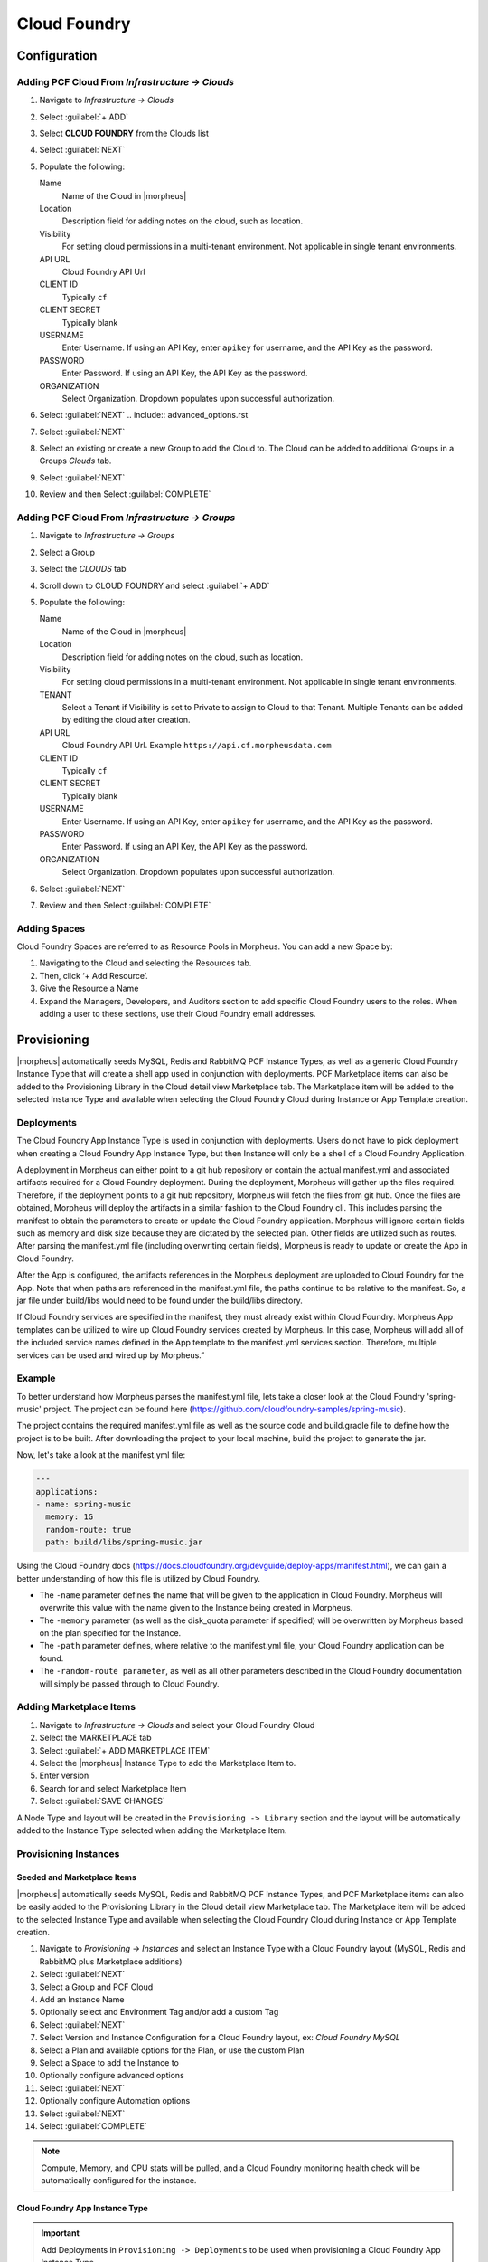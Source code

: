 Cloud Foundry
=============

Configuration
-------------

Adding PCF Cloud From `Infrastructure -> Clouds`
^^^^^^^^^^^^^^^^^^^^^^^^^^^^^^^^^^^^^^^^^^^^^^^^

#. Navigate to `Infrastructure -> Clouds`
#. Select :guilabel:`+ ADD`
#. Select **CLOUD FOUNDRY** from the Clouds list
#. Select :guilabel:`NEXT`
#. Populate the following:

   Name
    Name of the Cloud in |morpheus|
   Location
    Description field for adding notes on the cloud, such as location.
   Visibility
    For setting cloud permissions in a multi-tenant environment. Not applicable in single tenant environments.
   API URL
     Cloud Foundry API Url
   CLIENT ID
     Typically ``cf``
   CLIENT SECRET
     Typically blank
   USERNAME
     Enter Username. If using an API Key, enter ``apikey`` for username, and the API Key as the password.
   PASSWORD
    Enter Password. If using an API Key, the API Key as the password.
   ORGANIZATION
    Select Organization. Dropdown populates upon successful authorization.

#. Select :guilabel:`NEXT`
   .. include:: advanced_options.rst

#. Select :guilabel:`NEXT`
#. Select an existing or create a new Group to add the Cloud to. The Cloud can be added to additional Groups in a Groups `Clouds` tab.
#. Select :guilabel:`NEXT`
#. Review and then Select :guilabel:`COMPLETE`


Adding PCF Cloud From `Infrastructure -> Groups`
^^^^^^^^^^^^^^^^^^^^^^^^^^^^^^^^^^^^^^^^^^^^^^^^

#. Navigate to `Infrastructure -> Groups`
#. Select a Group
#. Select the `CLOUDS` tab
#. Scroll down to CLOUD FOUNDRY and select :guilabel:`+ ADD`
#. Populate the following:

   Name
    Name of the Cloud in |morpheus|
   Location
    Description field for adding notes on the cloud, such as location.
   Visibility
    For setting cloud permissions in a multi-tenant environment. Not applicable in single tenant environments.
   TENANT
    Select a Tenant if Visibility is set to Private to assign to Cloud to that Tenant. Multiple Tenants can be added by editing the cloud after creation.
   API URL
     Cloud Foundry API Url. Example ``https://api.cf.morpheusdata.com``
   CLIENT ID
     Typically ``cf``
   CLIENT SECRET
     Typically blank
   USERNAME
     Enter Username. If using an API Key, enter ``apikey`` for username, and the API Key as the password.
   PASSWORD
    Enter Password. If using an API Key, the API Key as the password.
   ORGANIZATION
    Select Organization. Dropdown populates upon successful authorization.

   .. include:: advanced_options.rst

#. Select :guilabel:`NEXT`
#. Review and then Select :guilabel:`COMPLETE`

Adding Spaces
^^^^^^^^^^^^^^
Cloud Foundry Spaces are referred to as Resource Pools in Morpheus.  You can add a new Space by:

#. Navigating to the Cloud and selecting the Resources tab.
#. Then, click ‘+ Add Resource’.
#. Give the Resource a Name
#. Expand the Managers, Developers, and Auditors section to add specific Cloud Foundry users to the roles.  When adding a user to these sections, use their Cloud Foundry email addresses.


Provisioning
------------

|morpheus| automatically seeds MySQL, Redis and RabbitMQ PCF Instance Types, as well as a generic Cloud Foundry Instance Type that will create a shell app used in conjunction with deployments. PCF Marketplace items can also be added to the Provisioning Library in the Cloud detail view Marketplace tab. The Marketplace item will be added to the selected Instance Type and available when selecting the Cloud Foundry Cloud during Instance or App Template creation.

Deployments
^^^^^^^^^^^

The Cloud Foundry App Instance Type is used in conjunction with deployments. Users do not have to pick deployment when creating a Cloud Foundry App Instance Type, but then Instance will only be a shell of a Cloud Foundry Application.

A deployment in Morpheus can either point to a git hub repository or contain the actual manifest.yml and associated artifacts required for a Cloud Foundry deployment.  During the deployment, Morpheus will gather up the files required.  Therefore, if the deployment points to a git hub repository, Morpheus will fetch the files from git hub.  Once the files are obtained, Morpheus will deploy the artifacts in a similar fashion to the Cloud Foundry cli.  This includes parsing the manifest to obtain the parameters to create or update the Cloud Foundry application.  Morpheus will ignore certain fields such as memory and disk size because they are dictated by the selected plan.  Other fields are utilized such as routes.  After parsing the manifest.yml file (including overwriting certain fields), Morpheus is ready to update or create the App in Cloud Foundry.

After the App is configured, the artifacts references in the Morpheus deployment are uploaded to Cloud Foundry for the App.  Note that when paths are referenced in the manifest.yml file, the paths continue to be relative to the manifest.  So, a jar file under build/libs would need to be found under the build/libs directory.

If Cloud Foundry services are specified in the manifest, they must already exist within Cloud Foundry.  Morpheus App templates can be utilized to wire up Cloud Foundry services created by Morpheus.  In this case, Morpheus will add all of the included service names defined in the App template to the manifest.yml services section.  Therefore, multiple services can be used and wired up by Morpheus.”

Example
^^^^^^^

To better understand how Morpheus parses the manifest.yml file, lets take a closer look at the Cloud Foundry 'spring-music' project.  The project can be found here (https://github.com/cloudfoundry-samples/spring-music).

The project contains the required manifest.yml file as well as the source code and build.gradle file to define how the project is to be built.  After downloading the project to your local machine, build the project to generate the jar.

Now, let's take a look at the manifest.yml file:

.. code-block:: bash

    ---
    applications:
    - name: spring-music
      memory: 1G
      random-route: true
      path: build/libs/spring-music.jar


Using the Cloud Foundry docs (https://docs.cloudfoundry.org/devguide/deploy-apps/manifest.html), we can gain a better understanding of how this file is utilized by Cloud Foundry.

- The ``-name`` parameter defines the name that will be given to the application in Cloud Foundry.  Morpheus will overwrite this value with the name given to the Instance being created in Morpheus.

- The ``-memory`` parameter (as well as the disk_quota parameter if specified) will be overwritten by Morpheus based on the plan specified for the Instance.

- The ``-path`` parameter defines, where relative to the manifest.yml file, your Cloud Foundry application can be found.

- The ``-random-route parameter``, as well as all other parameters described in the Cloud Foundry documentation will simply be passed through to Cloud Foundry.


Adding Marketplace Items
^^^^^^^^^^^^^^^^^^^^^^^^

#. Navigate to `Infrastructure -> Clouds` and select your Cloud Foundry Cloud
#. Select the MARKETPLACE tab
#. Select :guilabel:`+ ADD MARKETPLACE ITEM`
#. Select the |morpheus| Instance Type to add the Marketplace Item to.
#. Enter version
#. Search for and select Marketplace Item
#. Select :guilabel:`SAVE CHANGES`

A Node Type and layout will be created in the ``Provisioning -> Library`` section and the layout will be automatically added to the Instance Type selected when adding the Marketplace Item.

Provisioning Instances
^^^^^^^^^^^^^^^^^^^^^^

Seeded and Marketplace Items
............................

|morpheus| automatically seeds MySQL, Redis and RabbitMQ PCF Instance Types, and PCF Marketplace items can also be easily added to the Provisioning Library in the Cloud detail view Marketplace tab. The Marketplace item will be added to the selected Instance Type and available when selecting the Cloud Foundry Cloud during Instance or App Template creation.

#. Navigate to `Provisioning -> Instances` and select an Instance Type with a Cloud Foundry layout (MySQL, Redis and RabbitMQ plus Marketplace additions)
#. Select :guilabel:`NEXT`
#. Select a Group and PCF Cloud
#. Add an Instance Name
#. Optionally select and Environment Tag and/or add a custom Tag
#. Select :guilabel:`NEXT`
#. Select Version and Instance Configuration for a Cloud Foundry layout, ex: `Cloud Foundry MySQL`
#. Select a Plan and available options for the Plan, or use the custom Plan
#. Select a Space to add the Instance to
#. Optionally configure advanced options
#. Select :guilabel:`NEXT`
#. Optionally configure Automation options
#. Select :guilabel:`NEXT`
#. Select :guilabel:`COMPLETE`

.. NOTE:: Compute, Memory, and CPU stats will be pulled, and a Cloud Foundry monitoring health check will be automatically configured for the instance.

Cloud Foundry App Instance Type
...............................

.. IMPORTANT:: Add Deployments in ``Provisioning -> Deployments`` to be used when provisioning a Cloud Foundry App Instance Type.

.. NOTE:: Minimal options are outlined below.

#. Navigate to `Provisioning -> Instances` and select the `Cloud Foundry App` Instance Type
#. Select :guilabel:`NEXT`
#. Select a Group and PCF Cloud
#. Add an Instance Name
#. Optionally select and Environment Tag and/or add a custom Tag
#. Select :guilabel:`NEXT`
#. Select a Plan and available options for the Plan, or use the custom Plan
#. Select a Space to add the Instance to
#. Select :guilabel:`NEXT`
#. In the Deployments section, select a Deployment and Version to be deployed. These can be git repos or files added in ``Provisioning -> Deployments``

   .. IMPORTANT:: If services are specified in a git repo manifest, |morpheus| assumes they are already exist in the PCF cloud with matching names.

#. Select :guilabel:`NEXT`
#. Select :guilabel:`COMPLETE`

This will quickly create the Cloud Foundry Application, and then the deployment will follow which may take longer depending on the app configuration. The location will be updated with the route once it is configured.

.. NOTE:: Compute, Memory, and CPU stats will be pulled, and a Cloud Foundry monitoring health check will be automatically configured for the instance.
